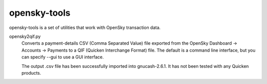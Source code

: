 opensky-tools
=============

opensky-tools is a set of utilities that work with OpenSky transaction
data.

opensky2qif.py
    Converts a payment-details CSV (Comma Separated Value) file
    exported from the OpenSky Dashboard -> Accounts -> Payments to a
    QIF (Quicken Interchange Format) file.  The default is a command
    line interface, but you can specify --gui to use a GUI interface.

    The output .csv file has been successfully imported into
    gnucash-2.6.1.  It has not been tested with any Quicken products.
